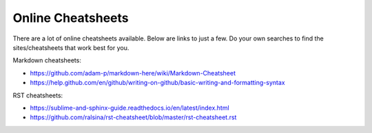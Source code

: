 .. _cheatsheets:

Online Cheatsheets
=====================
There are a lot of online cheatsheets available. Below are links to just a few. Do your own searches to find the sites/cheatsheets that work best for you.

Markdown cheatsheets:

- https://github.com/adam-p/markdown-here/wiki/Markdown-Cheatsheet
- https://help.github.com/en/github/writing-on-github/basic-writing-and-formatting-syntax

RST cheatsheets:

- https://sublime-and-sphinx-guide.readthedocs.io/en/latest/index.html
- https://github.com/ralsina/rst-cheatsheet/blob/master/rst-cheatsheet.rst
